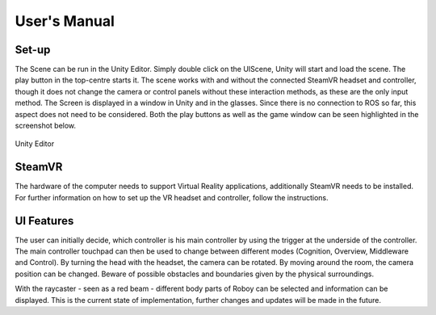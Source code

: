 User's Manual
=============
  
Set-up
------

The Scene can be run in the Unity Editor. Simply double click on the UIScene, Unity will start and load the scene. The play button in the top-centre starts it. The scene works with and without the connected SteamVR headset and controller, though it does not change the camera or control panels without these interaction methods, as these are the only input method. The Screen is displayed in a window in Unity and in the glasses. Since there is no connection to ROS so far, this aspect does not need to be considered. Both the play buttons as well as the game window can be seen highlighted in the screenshot below. 

.. figure:: images/unity_editor.*
    :align: center
    :alt: Image could not be loaded
    
    Unity Editor
    
SteamVR
-------

The hardware of the computer needs to support Virtual Reality applications, additionally SteamVR needs to be installed. For further information on how to set up the VR headset and controller, follow the instructions.


UI Features
-----------

The user can initially decide, which controller is his main controller by using the trigger at the underside of the controller. The main controller touchpad can then be used to change between different modes (Cognition, Overview, Middleware and Control). By turning the head with the headset, the camera can be rotated. By moving around the room, the camera position can be changed. Beware of possible obstacles and boundaries given by the physical surroundings. 

With the raycaster - seen as a red beam -  different body parts of Roboy can be selected and information can be displayed. This is the current state of implementation, further changes and updates will be made in the future. 